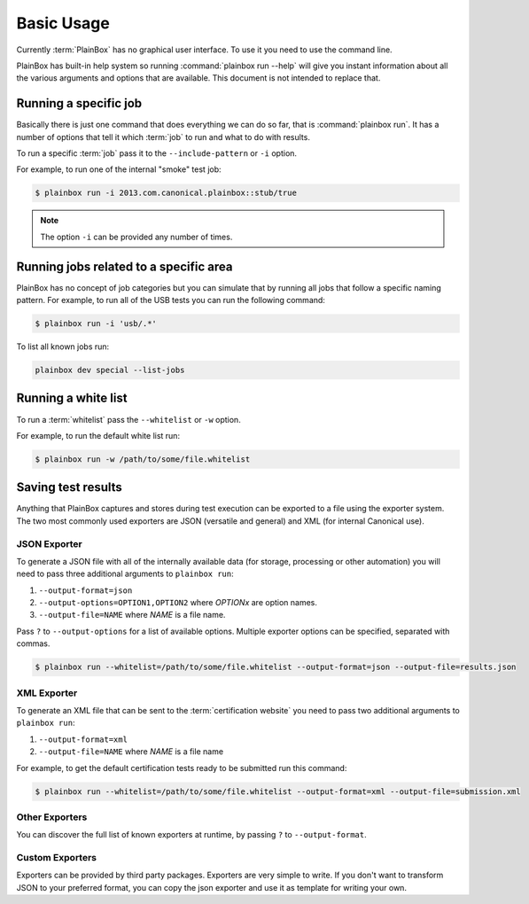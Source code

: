 .. _usage:

Basic Usage
===========

Currently :term:`PlainBox` has no graphical user interface. To use it you need
to use the command line.

PlainBox has built-in help system so running :command:`plainbox run --help`
will give you instant information about all the various arguments and options
that are available. This document is not intended to replace that.

Running a specific job
^^^^^^^^^^^^^^^^^^^^^^

Basically there is just one command that does everything we can do so far, that
is :command:`plainbox run`. It has a number of options that tell it which
:term:`job` to run and what to do with results.

To run a specific :term:`job` pass it to the ``--include-pattern`` or ``-i``
option.

For example, to run one of the internal "smoke" test job:

.. code-block:: bash

    $ plainbox run -i 2013.com.canonical.plainbox::stub/true

.. note::

    The option ``-i`` can be provided any number of times.

Running jobs related to a specific area
^^^^^^^^^^^^^^^^^^^^^^^^^^^^^^^^^^^^^^^

PlainBox has no concept of job categories but you can simulate that by
running all jobs that follow a specific naming pattern. For example, to run
all of the USB tests you can run the following command:

.. code-block:: bash

    $ plainbox run -i 'usb/.*'

To list all known jobs run:

.. code-block:: bash

    plainbox dev special --list-jobs

Running a white list
^^^^^^^^^^^^^^^^^^^^

To run a :term:`whitelist` pass the ``--whitelist`` or ``-w`` option.

For example, to run the default white list run:

.. code-block:: bash

    $ plainbox run -w /path/to/some/file.whitelist

Saving test results
^^^^^^^^^^^^^^^^^^^

Anything that PlainBox captures and stores during test execution can be
exported to a file using the exporter system. The two most commonly used
exporters are JSON (versatile and general) and XML (for internal Canonical use).

JSON Exporter
-------------

To generate a JSON file with all of the internally available data (for storage,
processing or other automation) you will need to pass three additional
arguments to ``plainbox run``:

#. ``--output-format=json``
#. ``--output-options=OPTION1,OPTION2`` where *OPTIONx* are option names.
#. ``--output-file=NAME`` where *NAME* is a file name.

Pass ``?`` to ``--output-options`` for a list of available options. Multiple
exporter options can be specified, separated with commas.

.. code-block:: bash

    $ plainbox run --whitelist=/path/to/some/file.whitelist --output-format=json --output-file=results.json

XML Exporter
------------

To generate an XML file that can be sent to the :term:`certification website`
you need to pass two additional arguments to ``plainbox run``:

#. ``--output-format=xml``
#. ``--output-file=NAME`` where *NAME* is a file name

For example, to get the default certification tests ready to be submitted
run this command:

.. code-block:: bash

    $ plainbox run --whitelist=/path/to/some/file.whitelist --output-format=xml --output-file=submission.xml

Other Exporters
---------------

You can discover the full list of known exporters at runtime, by passing ``?``
to ``--output-format``.

Custom Exporters
----------------

Exporters can be provided by third party packages. Exporters are very simple to
write. If you don't want to transform JSON to your preferred format, you can
copy the json exporter and use it as template for writing your own.
